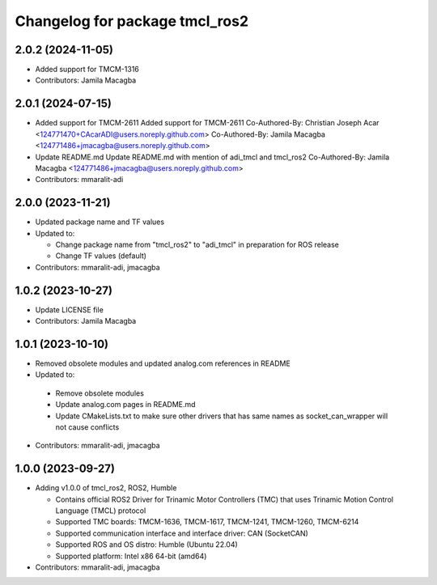 ^^^^^^^^^^^^^^^^^^^^^^^^^^^^^^^
Changelog for package tmcl_ros2
^^^^^^^^^^^^^^^^^^^^^^^^^^^^^^^

2.0.2 (2024-11-05)
------------------
* Added support for TMCM-1316
* Contributors: Jamila Macagba

2.0.1 (2024-07-15)
------------------
* Added support for TMCM-2611
  Added support for TMCM-2611
  Co-Authored-By: Christian Joseph Acar <124771470+CAcarADI@users.noreply.github.com>
  Co-Authored-By: Jamila Macagba <124771486+jmacagba@users.noreply.github.com>
* Update README.md
  Update README.md with mention of adi_tmcl and tmcl_ros2
  Co-Authored-By: Jamila Macagba <124771486+jmacagba@users.noreply.github.com>
* Contributors: mmaralit-adi

2.0.0 (2023-11-21)
------------------
* Updated package name and TF values
* Updated to:

  - Change package name from "tmcl_ros2" to "adi_tmcl" in preparation for ROS release
  - Change TF values (default)

* Contributors: mmaralit-adi, jmacagba

1.0.2 (2023-10-27)
------------------
* Update LICENSE file
* Contributors: Jamila Macagba

1.0.1 (2023-10-10)
------------------
* Removed obsolete modules and updated analog.com references in README
*  Updated to:

  - Remove obsolete modules
  - Update analog.com pages in README.md
  - Update CMakeLists.txt to make sure other drivers that has same names as socket_can_wrapper will not cause conflicts

* Contributors: mmaralit-adi, jmacagba

1.0.0 (2023-09-27)
------------------
* Adding v1.0.0 of tmcl_ros2, ROS2, Humble

  - Contains official ROS2 Driver for Trinamic Motor Controllers (TMC) that uses Trinamic Motion Control Language (TMCL) protocol
  - Supported TMC boards: TMCM-1636, TMCM-1617, TMCM-1241, TMCM-1260, TMCM-6214
  - Supported communication interface and interface driver: CAN (SocketCAN)
  - Supported ROS and OS distro: Humble (Ubuntu 22.04)
  - Supported platform: Intel x86 64-bit (amd64)

* Contributors: mmaralit-adi, jmacagba

